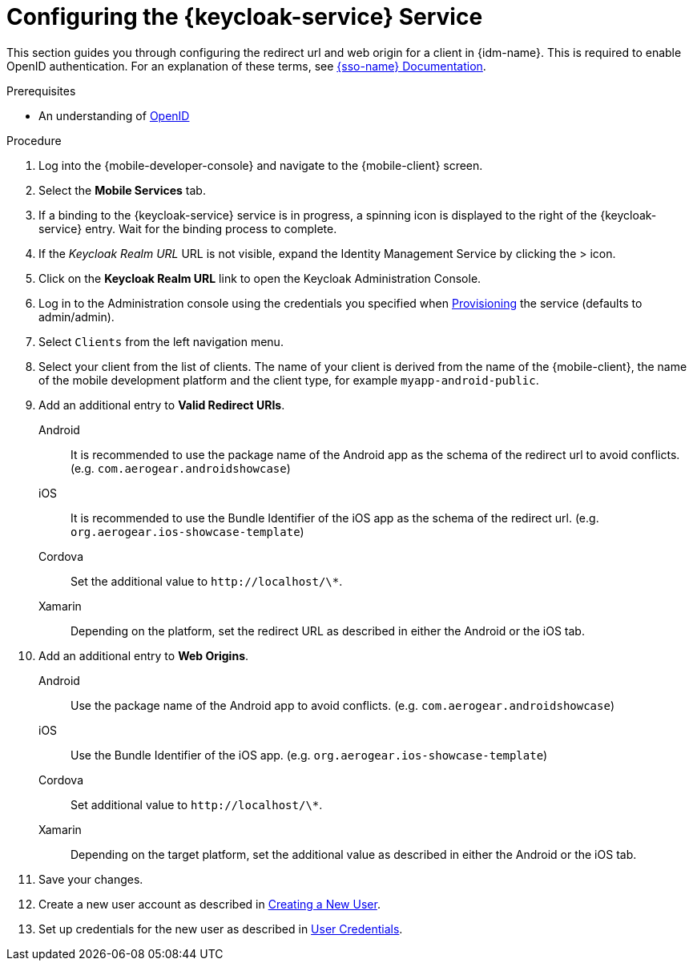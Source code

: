 // For more information, see: https://redhat-documentation.github.io/modular-docs/

[id='configuring-{context}']
= Configuring the {keycloak-service} Service

This section guides you through configuring the redirect url and web origin for a client in {idm-name}.
This is required to enable OpenID authentication.
For an explanation of these terms, see link:{sso-docs-link}[{sso-name} Documentation].

.Prerequisites

* An understanding of link:https://openid.net/[OpenID^]

.Procedure

. Log into the {mobile-developer-console} and navigate to the {mobile-client} screen.

. Select the *Mobile Services* tab.

. If a binding to the {keycloak-service} service is in progress, a spinning icon is displayed to the right of the {keycloak-service} entry. Wait for the binding process to complete.

. If the _Keycloak Realm URL_ URL is not visible, expand the Identity Management Service by clicking the > icon.

. Click on the *Keycloak Realm URL* link to open the Keycloak Administration Console.
+
// TODO: @wei will default credentials always be as follows?
. Log in to the Administration console using the credentials you specified when xref:provisioning-the-keycloak-service[Provisioning] the service (defaults to admin/admin).

. Select `Clients` from the left navigation menu.
+
// TODO: with a cordova app, I didn't see mobile development platform
. Select your client from the list of clients. The name of your client is derived from the name of the {mobile-client}, the name of the mobile development platform and the client type, for example `myapp-android-public`.


. Add an additional entry to *Valid Redirect URIs*.
+
[tabs]
====
// tag::excludeDownstream[]
Android::
+
--
It is recommended to use the package name of the Android app as the schema of the redirect url to avoid conflicts. (e.g. `com.aerogear.androidshowcase`)
--
iOS::
+
--
It is recommended to use the Bundle Identifier of the iOS app as the schema of the redirect url. (e.g. `org.aerogear.ios-showcase-template`)
--
Cordova::
+
--
// end::excludeDownstream[]
Set the additional value to `\http://localhost/\*`. 
// tag::excludeDownstream[]
--
Xamarin::
+
--
Depending on the platform, set the redirect URL as described in either the Android or the iOS tab.
--
// end::excludeDownstream[]
====

. Add an additional entry to *Web Origins*.
+
[tabs]
====
// tag::excludeDownstream[]
Android::
+
--
Use the package name of the Android app to avoid conflicts. (e.g. `com.aerogear.androidshowcase`)
--
iOS::
+
--
Use the Bundle Identifier of the iOS app. (e.g. `org.aerogear.ios-showcase-template`)
--
Cordova::
+
--
// end::excludeDownstream[]
Set additional value to `\http://localhost/\*`. 
// tag::excludeDownstream[]
--
Xamarin::
+
--
Depending on the target platform, set the additional value as described in either the Android or the iOS tab.
--
// end::excludeDownstream[]
====


. Save your changes.

. Create a new user account as described in link:https://www.keycloak.org/docs/3.3/server_admin/topics/users/create-user.html[Creating a New User].

. Set up credentials for the new user as described in link:https://www.keycloak.org/docs/3.3/server_admin/topics/users/credentials.html[User Credentials].
